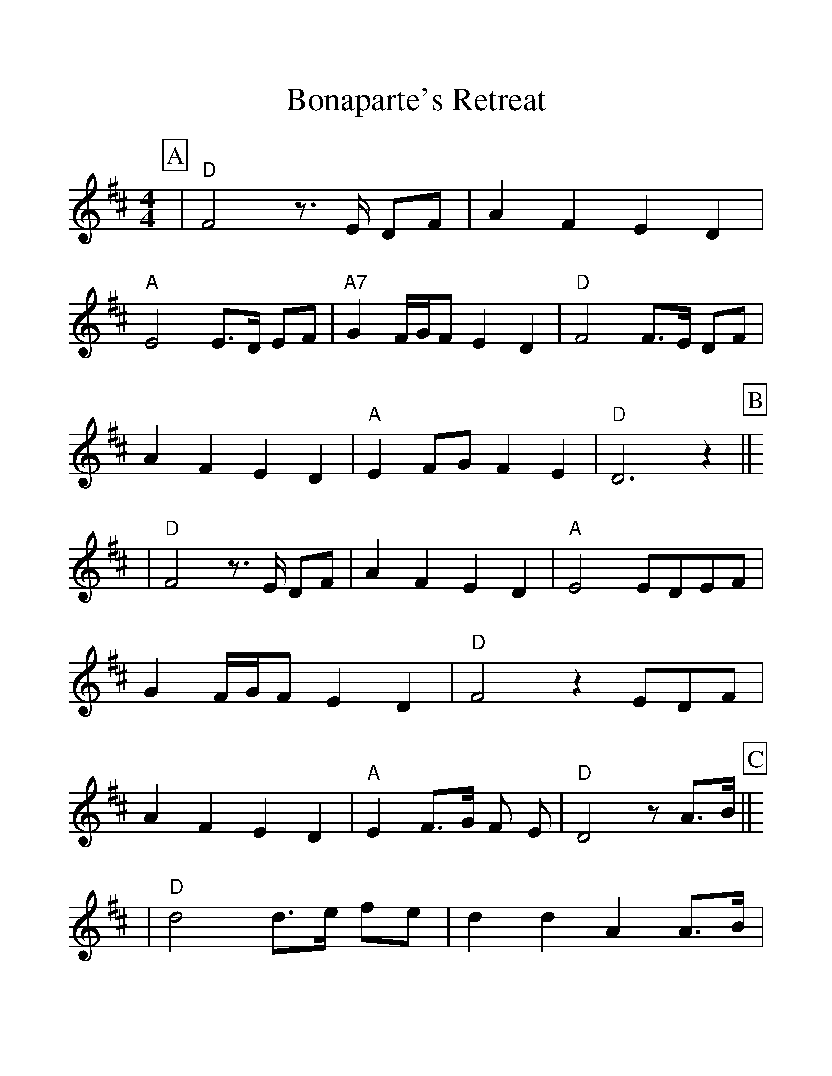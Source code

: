 %%scale 1.20
%%format dulcimer.fmt
X:1
T:Bonaparte's Retreat
M:4/4
L:1/8
%P:Play ABC ABD ABC ABD A
%%continueall 1
%%partsbox 1
K:D
P:A
|"D"F4 z3/2 E/2 DF|A2 F2 E2 D2|"A"E4 E3/2D/2 EF|"A7"G2 F/2G/2F E2 D2
%w:2 1 0 2 4 2 1 0 1 1 0 1 2 3 2 3 2 1 0
|"D"F4 F3/2E/2 DF|A2 F2 E2 D2|"A"E2 FG F2 E2|"D"D6 z2||
%w:2 2 1 0 2 4 2 1 0 1 2 3 2 1 0
P:B
%%vskip 0
|"D"F4 z3/2E/2 DF|A2 F2 E2 D2|"A"E4 EDEF|G2 F/2G/2F E2 D2
%w:2 1 0 2 4 2 1 0 1 1 0 1 2 3 2 3 2 1 0
|"D"F4 z2 EDF|A2 F2 E2 D2|"A"E2 F3/2G/2 F E|"D"D4 z A3/2B/2||
%w:2 1 0 2 4 2 1 0 1 2 3 2 1 0 4 5
P:C
%%vskip 0
|"D"d4 d3/2e/2 fe|d2 d2 A2 A3/2B/2|d2 B2 A2 F2|D6 A3/2B/2
%w:7 7 8 9 8 7 7 4 4 5 7 5 4 2 0 4 5
|"D"d4 d3/2e/2 fe|d2 d2 A2 AB|d2 B2 A3/2B/2 AF|D6 D2||
%w:7 7 8 9 8 7 7 4 4 5 7 5 4 5 4 2 0 0
P:D
%%vskip 0
|"Am"=c4 "G"B4|"Am""^Hootchy Kootchy"A4 A2 B2|"Am"=c2 d2 "G"B2 c2|"Am"A4 A2 B2
%w:6 5 4 4 5 6 7 5 6+ 4 4 5
|"Am"=c4 "G"B4|"Am"A4 A2 B2|"Am"=c2 d2 "G"B2 c2|"Am"A8||
%w:6 5 4 4 5 6 7 5 6+ 4